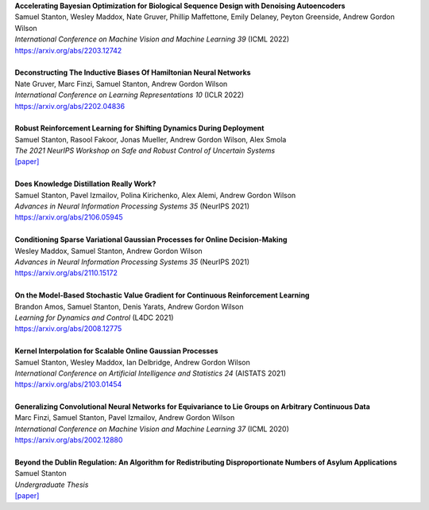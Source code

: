 .. title: Publications
.. slug: pubs
.. date: 2020-02-24 15:45:16 UTC-05:00
.. tags:
.. category:
.. link:
.. description:
.. type: text

| **Accelerating Bayesian Optimization for Biological Sequence Design with Denoising Autoencoders**
| Samuel Stanton, Wesley Maddox, Nate Gruver, Phillip Maffettone, Emily Delaney, Peyton Greenside, Andrew Gordon Wilson
| *International Conference on Machine Vision and Machine Learning 39* (ICML 2022)
| https://arxiv.org/abs/2203.12742
|
| **Deconstructing The Inductive Biases Of Hamiltonian Neural Networks**
| Nate Gruver, Marc Finzi, Samuel Stanton, Andrew Gordon Wilson
| *International Conference on Learning Representations 10* (ICLR 2022)
| https://arxiv.org/abs/2202.04836
|
| **Robust Reinforcement Learning for Shifting Dynamics During Deployment**
| Samuel Stanton, Rasool Fakoor, Jonas Mueller, Andrew Gordon Wilson, Alex Smola
| *The 2021 NeurIPS Workshop on Safe and Robust Control of Uncertain Systems*
| `[paper]`__

.. _robust-rl-paper: https://assets.amazon.science/33/d8/db4f53b44e2c8efc98fc6d919c67/robust-reinforcement-learning-for-shifting-dynamics-during-deployment.pdf

__ robust-rl-paper_

|
| **Does Knowledge Distillation Really Work?**
| Samuel Stanton, Pavel Izmailov, Polina Kirichenko, Alex Alemi, Andrew Gordon Wilson
| *Advances in Neural Information Processing Systems 35* (NeurIPS 2021)
| https://arxiv.org/abs/2106.05945
|
| **Conditioning Sparse Variational Gaussian Processes for Online Decision-Making**
| Wesley Maddox, Samuel Stanton, Andrew Gordon Wilson
| *Advances in Neural Information Processing Systems 35* (NeurIPS 2021)
| https://arxiv.org/abs/2110.15172
|
| **On the Model-Based Stochastic Value Gradient for Continuous Reinforcement Learning**
| Brandon Amos, Samuel Stanton, Denis Yarats, Andrew Gordon Wilson
| *Learning for Dynamics and Control* (L4DC 2021)
| https://arxiv.org/abs/2008.12775
|
| **Kernel Interpolation for Scalable Online Gaussian Processes**
| Samuel Stanton, Wesley Maddox, Ian Delbridge, Andrew Gordon Wilson
| *International Conference on Artificial Intelligence and Statistics 24* (AISTATS 2021)
| https://arxiv.org/abs/2103.01454
| 
| **Generalizing Convolutional Neural Networks for Equivariance to Lie Groups on Arbitrary Continuous Data**
| Marc Finzi, Samuel Stanton, Pavel Izmailov, Andrew Gordon Wilson
| *International Conference on Machine Vision and Machine Learning 37* (ICML 2020)
| https://arxiv.org/abs/2002.12880
|
| **Beyond the Dublin Regulation: An Algorithm for Redistributing Disproportionate Numbers of Asylum Applications**
| Samuel Stanton
| *Undergraduate Thesis*
| `[paper]`__

.. _undergrad-thesis: https://samuelstanton.github.io/StantonHonorsThesis.pdf

__ undergrad-thesis_
